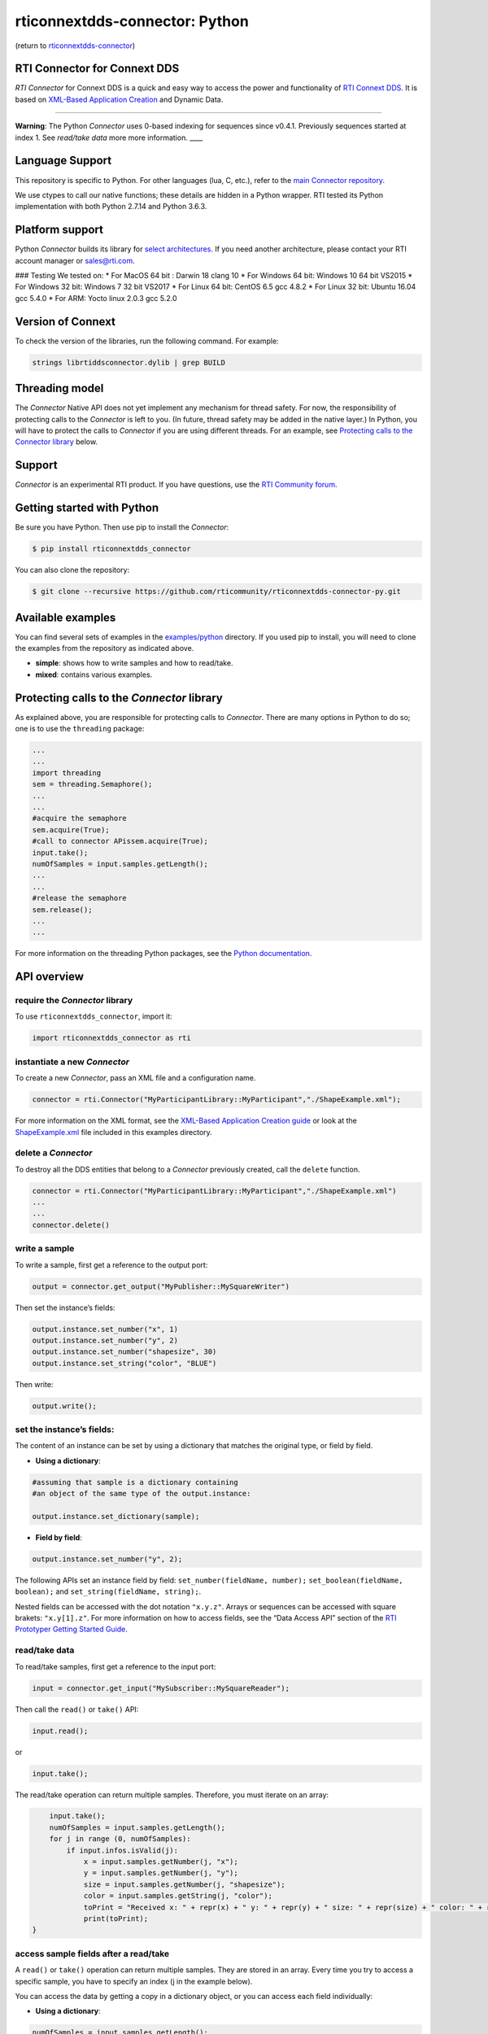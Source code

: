 rticonnextdds-connector: Python
===============================

(return to
`rticonnextdds-connector <https://github.com/rticommunity/rticonnextdds-connector>`__)

RTI Connector for Connext DDS
~~~~~~~~~~~~~~~~~~~~~~~~~~~~~

*RTI Connector* for Connext DDS is a quick and easy way to access the
power and functionality of `RTI Connext
DDS <http://www.rti.com/products/index.html>`__. It is based on
`XML-Based Application
Creation <https://community.rti.com/static/documentation/connext-dds/6.0.0/doc/manuals/connext_dds/xml_application_creation/RTI_ConnextDDS_CoreLibraries_XML_AppCreation_GettingStarted.pdf>`__
and Dynamic Data.

--------------

**Warning**: The Python *Connector* uses 0-based indexing for sequences
since v0.4.1. Previously sequences started at index 1. See *read/take
data* more more information. \___\_

Language Support
~~~~~~~~~~~~~~~~

This repository is specific to Python. For other languages (lua, C,
etc.), refer to the `main Connector
repository <https://github.com/rticommunity/rticonnextdds-connector>`__.

We use ctypes to call our native functions; these details are hidden in
a Python wrapper. RTI tested its Python implementation with both Python
2.7.14 and Python 3.6.3.

Platform support
~~~~~~~~~~~~~~~~

Python *Connector* builds its library for `select
architectures <https://github.com/rticommunity/rticonnextdds-connector/tree/master/lib>`__.
If you need another architecture, please contact your RTI account
manager or sales@rti.com.

### Testing We tested on: \* For MacOS 64 bit : Darwin 18 clang 10 \*
For Windows 64 bit: Windows 10 64 bit VS2015 \* For Windows 32 bit:
Windows 7 32 bit VS2017 \* For Linux 64 bit: CentOS 6.5 gcc 4.8.2 \* For
Linux 32 bit: Ubuntu 16.04 gcc 5.4.0 \* For ARM: Yocto linux 2.0.3 gcc
5.2.0

Version of Connext
~~~~~~~~~~~~~~~~~~

To check the version of the libraries, run the following command. For
example:

.. code:: bash

   strings librtiddsconnector.dylib | grep BUILD

Threading model
~~~~~~~~~~~~~~~

The *Connector* Native API does not yet implement any mechanism for
thread safety. For now, the responsibility of protecting calls to the
*Connector* is left to you. (In future, thread safety may be added in
the native layer.) In Python, you will have to protect the calls to
*Connector* if you are using different threads. For an example, see
`Protecting calls to the Connector
library <https://github.com/rticommunity/rticonnextdds-connector-py#protecting-calls-to-the-connector-library>`__
below.

Support
~~~~~~~

*Connector* is an experimental RTI product. If you have questions, use
the `RTI Community
forum <https://community.rti.com/forums/technical-questions>`__.

Getting started with Python
~~~~~~~~~~~~~~~~~~~~~~~~~~~

Be sure you have Python. Then use pip to install the *Connector*:

.. code:: bash

   $ pip install rticonnextdds_connector

You can also clone the repository:

.. code:: bash

   $ git clone --recursive https://github.com/rticommunity/rticonnextdds-connector-py.git

Available examples
~~~~~~~~~~~~~~~~~~

You can find several sets of examples in the
`examples/python <examples/python>`__ directory. If you used pip to
install, you will need to clone the examples from the repository as
indicated above.

-  **simple**: shows how to write samples and how to read/take.
-  **mixed**: contains various examples.

Protecting calls to the *Connector* library
~~~~~~~~~~~~~~~~~~~~~~~~~~~~~~~~~~~~~~~~~~~

As explained above, you are responsible for protecting calls to
*Connector*. There are many options in Python to do so; one is to use
the ``threading`` package:

.. code:: py

   ...
   ...
   import threading
   sem = threading.Semaphore();
   ...
   ...
   #acquire the semaphore
   sem.acquire(True);
   #call to connector APissem.acquire(True);
   input.take();
   numOfSamples = input.samples.getLength();
   ...
   ...
   #release the semaphore
   sem.release();
   ...
   ...

For more information on the threading Python packages, see the `Python
documentation <https://docs.python.org/2/library/threading.html>`__.

API overview
~~~~~~~~~~~~

require the *Connector* library
^^^^^^^^^^^^^^^^^^^^^^^^^^^^^^^

To use ``rticonnextdds_connector``, import it:

.. code:: py

   import rticonnextdds_connector as rti

instantiate a new *Connector*
^^^^^^^^^^^^^^^^^^^^^^^^^^^^^

To create a new *Connector*, pass an XML file and a configuration name.

.. code:: py

   connector = rti.Connector("MyParticipantLibrary::MyParticipant","./ShapeExample.xml");

For more information on the XML format, see the `XML-Based Application
Creation
guide <https://community.rti.com/static/documentation/connext-dds/6.0.0/doc/manuals/connext_dds/xml_application_creation/RTI_ConnextDDS_CoreLibraries_XML_AppCreation_GettingStarted.pdf>`__
or look at the `ShapeExample.xml <examples/python/ShapeExample.xml>`__
file included in this examples directory.

delete a *Connector*
^^^^^^^^^^^^^^^^^^^^

To destroy all the DDS entities that belong to a *Connector* previously
created, call the ``delete`` function.

.. code:: py

   connector = rti.Connector("MyParticipantLibrary::MyParticipant","./ShapeExample.xml")
   ...
   ...
   connector.delete()

write a sample
^^^^^^^^^^^^^^

To write a sample, first get a reference to the output port:

.. code:: py

   output = connector.get_output("MyPublisher::MySquareWriter")

Then set the instance’s fields:

.. code:: py

   output.instance.set_number("x", 1)
   output.instance.set_number("y", 2)
   output.instance.set_number("shapesize", 30)
   output.instance.set_string("color", "BLUE")

Then write:

.. code:: py

   output.write();

set the instance’s fields:
^^^^^^^^^^^^^^^^^^^^^^^^^^

The content of an instance can be set by using a dictionary that matches
the original type, or field by field.

-  **Using a dictionary**:

.. code:: py

   #assuming that sample is a dictionary containing
   #an object of the same type of the output.instance:

   output.instance.set_dictionary(sample);

-  **Field by field**:

.. code:: py

   output.instance.set_number("y", 2);

The following APIs set an instance field by field:
``set_number(fieldName, number);`` ``set_boolean(fieldName, boolean);``
and ``set_string(fieldName, string);``.

Nested fields can be accessed with the dot notation ``"x.y.z"``. Arrays
or sequences can be accessed with square brakets: ``"x.y[1].z"``. For
more information on how to access fields, see the “Data Access API”
section of the `RTI Prototyper Getting Started
Guide <https://community.rti.com/static/documentation/connext-dds/6.0.0/doc/manuals/connext_dds/prototyper/RTI_ConnextDDS_CoreLibraries_Prototyper_GettingStarted.pdf>`__.

read/take data
^^^^^^^^^^^^^^

To read/take samples, first get a reference to the input port:

.. code:: py

   input = connector.get_input("MySubscriber::MySquareReader");

Then call the ``read()`` or ``take()`` API:

.. code:: py

   input.read();

or

.. code:: pu

    input.take();

The read/take operation can return multiple samples. Therefore, you must
iterate on an array:

.. code:: py

       input.take();
       numOfSamples = input.samples.getLength();
       for j in range (0, numOfSamples):
           if input.infos.isValid(j):
               x = input.samples.getNumber(j, "x");
               y = input.samples.getNumber(j, "y");
               size = input.samples.getNumber(j, "shapesize");
               color = input.samples.getString(j, "color");
               toPrint = "Received x: " + repr(x) + " y: " + repr(y) + " size: " + repr(size) + " color: " + repr(color);
               print(toPrint);
   }

access sample fields after a read/take
^^^^^^^^^^^^^^^^^^^^^^^^^^^^^^^^^^^^^^

A ``read()`` or ``take()`` operation can return multiple samples. They
are stored in an array. Every time you try to access a specific sample,
you have to specify an index (j in the example below).

You can access the data by getting a copy in a dictionary object, or you
can access each field individually:

-  **Using a dictionary**:

.. code:: py

    numOfSamples = input.samples.getLength();
    for j in range (0, numOfSamples):
        if input.infos.isValid(j):
            sample = input.samples.getDictionary(j);
            #print the whole sample
            print(sample);
            #or print a single element
            print(sample['x']);
    }

-  **Field by field**:

.. code:: py

    numOfSamples = input.samples.getLength();
    for j in range (0, numOfSamples):
        if input.infos.isValid(j):
            x = input.samples.getNumber(j, "x");
            y = input.samples.getNumber(j, "y");
            size = input.samples.getNumber(j, "shapesize");
            color = input.samples.getString(j, "color");
            toPrint = "Received x: " + repr(x) + " y: " + repr(y) + " size: " + repr(size) + " color: " + repr(color);
            print(toPrint);
    }

The following APIs access the samples field by field:
``getNumber(indexm fieldName);`` ``getBoolean(index, fieldName);`` and
``getString(index, fieldName);``.

License
~~~~~~~

With the sole exception of the contents of the “examples” subdirectory,
all use of this product is subject to the RTI Software License Agreement
included at the top level of this repository. Files within the
“examples” subdirectory are licensed as marked within the file.

This software is an experimental (“pre-production”) product. The
Software is provided “as is,” with no warranty of any type, including
any warranty for fitness for any purpose. RTI is under no obligation to
maintain or support the software. RTI shall not be liable for any
incidental or consequential damages arising out of the use or inability
to use the software.

(return to
`rticonnextdds-connector <https://github.com/rticommunity/rticonnextdds-connector>`__)
